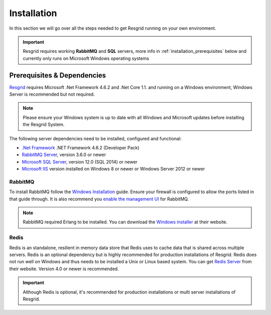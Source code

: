 #######
Installation
#######

In this section we will go over all the steps needed to get Resgrid running on your own environment. 

.. important:: Resgrid requires working **RabbitMQ** and **SQL** servers, more info in :ref:`installation_prerequisites` below and currently only runs on Microsoft Windows operating systems

.. _installation_prerequisites:

Prerequisites & Dependencies
****************************

`Resgrid <https://resgrid.com/>`_ requires Microsoft .Net Framework 4.6.2 and .Net Core 1.1. and running on a Windows environment, Windows Server is recommended but not required. 

.. note:: Please ensure your Windows system is up to date with all Windows and Microsoft updates before installing the Resgrid System.

The following server dependencies need to be installed, configured and functional:

* `.Net Framework <https://dotnet.microsoft.com/download/visual-studio-sdks?utm_source=getdotnetsdk&utm_medium=referral>`_ .NET Framework 4.6.2 (Developer Pack)
* `RabbitMQ Server <https://www.rabbitmq.com>`_, version 3.6.0 or newer
* `Microsoft SQL Server <https://www.microsoft.com/en-us/sql-server/default.aspx>`_, version 12.0 (SQL 2014) or newer
* `Microsoft IIS <https://www.iis.net/>`_ version installed on Windows 8 or newer or Windows Server 2012 or newer


RabbitMQ 
=======================

To install RabbitMQ follow the `Windows Installation <https://www.rabbitmq.com/install-windows.html>`_ guide. Ensure your firewall is configured to allow the ports listed in that guide through. It is also recommend you `enable the management UI <https://www.rabbitmq.com/management.html>`_ for RabbitMQ.

.. note:: RabbitMQ required Erlang to be installed. You can download the `Windows installer <https://www.erlang.org/downloads>`_ at their website.

Redis 
=======================

Redis is an standalone, resilient in memory data store that Redis uses to cache data that is shared across multiple servers. Redis is an optional dependency but is highly recommended for production installations of Resgrid. Redis does not run well on Windows and thus needs to be installed a Unix or Linux based system. You can get `Redis Server <http://redis.io/>`_ from their website. Version 4.0 or newer is recommended. 

.. important:: Although Redis is optional, it's recommended for production installations or multi server installations of Resgrid.

